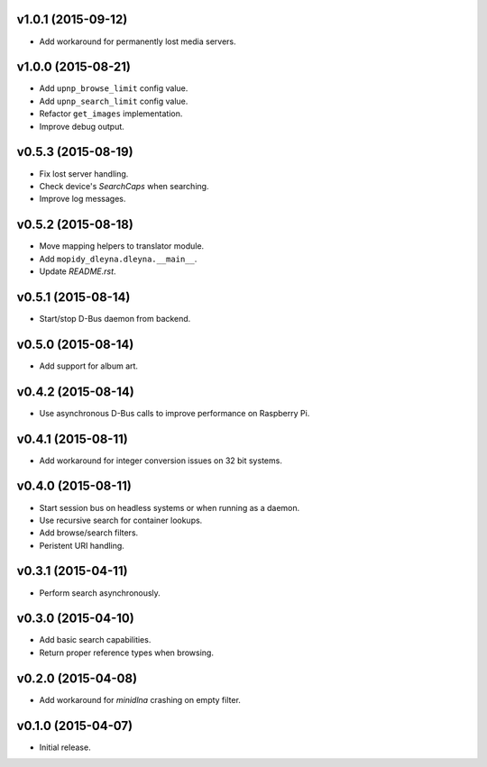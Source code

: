 v1.0.1 (2015-09-12)
-------------------

- Add workaround for permanently lost media servers.


v1.0.0 (2015-08-21)
-------------------

- Add ``upnp_browse_limit`` config value.

- Add ``upnp_search_limit`` config value.

- Refactor ``get_images`` implementation.

- Improve debug output.


v0.5.3 (2015-08-19)
-------------------

- Fix lost server handling.

- Check device's `SearchCaps` when searching.

- Improve log messages.


v0.5.2 (2015-08-18)
-------------------

- Move mapping helpers to translator module.

- Add ``mopidy_dleyna.dleyna.__main__``.

- Update `README.rst`.


v0.5.1 (2015-08-14)
-------------------

- Start/stop D-Bus daemon from backend.


v0.5.0 (2015-08-14)
-------------------

- Add support for album art.


v0.4.2 (2015-08-14)
-------------------

- Use asynchronous D-Bus calls to improve performance on Raspberry Pi.


v0.4.1 (2015-08-11)
-------------------

- Add workaround for integer conversion issues on 32 bit systems.


v0.4.0 (2015-08-11)
-------------------

- Start session bus on headless systems or when running as a daemon.

- Use recursive search for container lookups.

- Add browse/search filters.

- Peristent URI handling.


v0.3.1 (2015-04-11)
-------------------

- Perform search asynchronously.


v0.3.0 (2015-04-10)
-------------------

- Add basic search capabilities.

- Return proper reference types when browsing.


v0.2.0 (2015-04-08)
-------------------

- Add workaround for `minidlna` crashing on empty filter.


v0.1.0 (2015-04-07)
-------------------

- Initial release.
